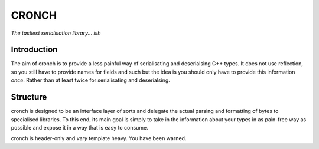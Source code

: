 CRONCH 
======
*The tastiest serialisation library... ish*


Introduction
------------

The aim of cronch is to provide a less painful way of serialisating and deserialsing C++ types.
It does not use reflection, so you still have to provide names for fields and such but the idea is 
you should only have to provide this information *once*. Rather than at least twice for serialisating and 
deserialsing.


Structure
---------

cronch is designed to be an interface layer of sorts and delegate the actual parsing and formatting of bytes 
to specialised libraries. To this end, its main goal is simply to take in the information about your types in 
as pain-free way as possible and expose it in a way that is easy to consume.


cronch is header-only and *very* template heavy. You have been warned.




